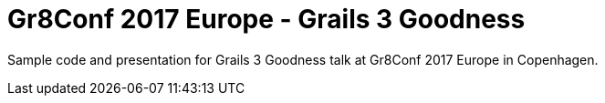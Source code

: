 = Gr8Conf 2017 Europe - Grails 3 Goodness

Sample code and presentation for Grails 3 Goodness
talk at Gr8Conf 2017 Europe in Copenhagen.
